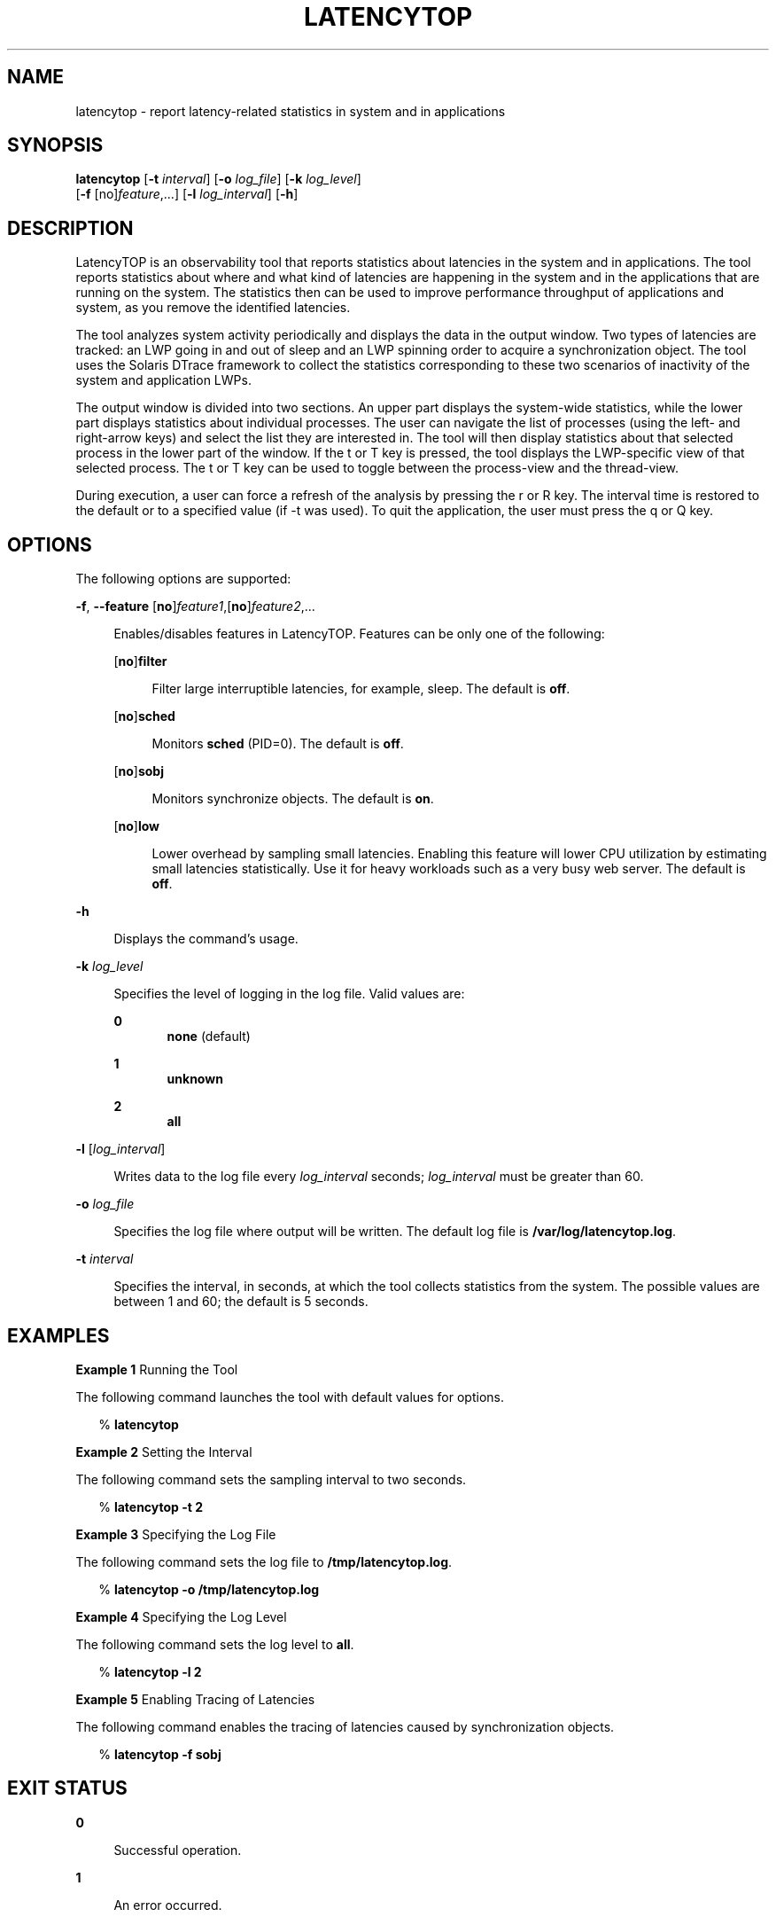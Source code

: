 '\" te
.\" Copyright (c) 2009, Sun Microsystems, Inc. All Rights Reserved
.\" The contents of this file are subject to the terms of the Common Development and Distribution License (the "License").  You may not use this file except in compliance with the License. You can obtain a copy of the license at usr/src/OPENSOLARIS.LICENSE or http://www.opensolaris.org/os/licensing.
.\"  See the License for the specific language governing permissions and limitations under the License. When distributing Covered Code, include this CDDL HEADER in each file and include the License file at usr/src/OPENSOLARIS.LICENSE.  If applicable, add the following below this CDDL HEADER, with
.\" the fields enclosed by brackets "[]" replaced with your own identifying information: Portions Copyright [yyyy] [name of copyright owner]
.TH LATENCYTOP 8 "Sep 29, 2009"
.SH NAME
latencytop \- report latency-related statistics in system and in applications
.SH SYNOPSIS
.LP
.nf
\fBlatencytop\fR [\fB-t\fR \fIinterval\fR] [\fB-o\fR \fIlog_file\fR] [\fB-k\fR \fIlog_level\fR]
     [\fB-f\fR [no]\fIfeature\fR,...] [\fB-l\fR \fIlog_interval\fR] [\fB-h\fR]
.fi

.SH DESCRIPTION
.sp
.LP
LatencyTOP is an observability tool that reports statistics about latencies in
the system and in applications. The tool reports statistics about where and
what kind of latencies are happening in the system and in the applications that
are running on the system. The statistics then can be used to improve
performance throughput of applications and system, as you remove the identified
latencies.
.sp
.LP
The tool analyzes system activity periodically and displays the data in the
output window. Two types of latencies are tracked: an LWP going in and out of
sleep and an LWP spinning order to acquire a synchronization object. The tool
uses the Solaris DTrace framework to collect the statistics corresponding to
these two scenarios of inactivity of the system and application LWPs.
.sp
.LP
The output window is divided into two sections. An upper part displays the
system-wide statistics, while the lower part displays statistics about
individual processes. The user can navigate the list of processes (using the
left- and right-arrow keys) and select the list they are interested in. The
tool will then display statistics about that selected process in the lower part
of the window. If the t or T key is pressed, the tool displays the LWP-specific
view of that selected process. The t or T key can be used to toggle between the
process-view and the thread-view.
.sp
.LP
During execution, a user can force a refresh of the analysis by pressing the r
or R key. The interval time is restored to the default or to a specified value
(if -t was used). To quit the application, the user must press the q or Q key.
.SH OPTIONS
.sp
.LP
The following options are supported:
.sp
.ne 2
.na
\fB-f\fR, \fB--feature\fR [\fBno\fR]\fIfeature1\fR,[\fBno\fR]\fIfeature2\fR,...
.ad
.sp .6
.RS 4n
Enables/disables features in LatencyTOP. Features can be only one of the
following:
.sp
.ne 2
.na
[\fBno\fR]\fBfilter\fR
.ad
.sp .6
.RS 4n
Filter large interruptible latencies, for example, sleep. The default is
\fBoff\fR.
.RE

.sp
.ne 2
.na
[\fBno\fR]\fBsched\fR
.ad
.sp .6
.RS 4n
Monitors \fBsched\fR (PID=0). The default is \fBoff\fR.
.RE

.sp
.ne 2
.na
[\fBno\fR]\fBsobj\fR
.ad
.sp .6
.RS 4n
Monitors synchronize objects. The default is \fBon\fR.
.RE

.sp
.ne 2
.na
[\fBno\fR]\fBlow\fR
.ad
.sp .6
.RS 4n
Lower overhead by sampling small latencies. Enabling this feature will lower
CPU utilization by estimating small latencies statistically. Use it for heavy
workloads such as a very busy web server. The default is \fBoff\fR.
.RE

.RE

.sp
.ne 2
.na
\fB\fB-h\fR\fR
.ad
.sp .6
.RS 4n
Displays the command's usage.
.RE

.sp
.ne 2
.na
\fB\fB-k\fR \fIlog_level\fR\fR
.ad
.sp .6
.RS 4n
Specifies the level of logging in the log file. Valid values are:
.sp
.ne 2
.na
\fB\fB0\fR\fR
.ad
.RS 5n
\fBnone\fR (default)
.RE

.sp
.ne 2
.na
\fB\fB1\fR\fR
.ad
.RS 5n
\fBunknown\fR
.RE

.sp
.ne 2
.na
\fB\fB2\fR\fR
.ad
.RS 5n
\fBall\fR
.RE

.RE

.sp
.ne 2
.na
\fB\fB-l\fR [\fIlog_interval\fR]\fR
.ad
.sp .6
.RS 4n
Writes data to the log file every \fIlog_interval\fR seconds;
\fIlog_interval\fR must be greater than 60.
.RE

.sp
.ne 2
.na
\fB\fB-o\fR \fIlog_file\fR\fR
.ad
.sp .6
.RS 4n
Specifies the log file where output will be written. The default log file is
\fB/var/log/latencytop.log\fR.
.RE

.sp
.ne 2
.na
\fB\fB-t\fR \fIinterval\fR\fR
.ad
.sp .6
.RS 4n
Specifies the interval, in seconds, at which the tool collects statistics from
the system. The possible values are between 1 and 60; the default is 5 seconds.
.RE

.SH EXAMPLES
.LP
\fBExample 1 \fRRunning the Tool
.sp
.LP
The following command launches the tool with default values for options.

.sp
.in +2
.nf
% \fBlatencytop\fR
.fi
.in -2
.sp

.LP
\fBExample 2 \fRSetting the Interval
.sp
.LP
The following command sets the sampling interval to two seconds.

.sp
.in +2
.nf
% \fBlatencytop -t 2\fR
.fi
.in -2
.sp

.LP
\fBExample 3 \fRSpecifying the Log File
.sp
.LP
The following command sets the log file to \fB/tmp/latencytop.log\fR.

.sp
.in +2
.nf
% \fBlatencytop -o /tmp/latencytop.log\fR
.fi
.in -2
.sp

.LP
\fBExample 4 \fRSpecifying the Log Level
.sp
.LP
The following command sets the log level to \fBall\fR.

.sp
.in +2
.nf
% \fBlatencytop -l 2\fR
.fi
.in -2
.sp

.LP
\fBExample 5 \fREnabling Tracing of Latencies
.sp
.LP
The following command enables the tracing of latencies caused by
synchronization objects.

.sp
.in +2
.nf
% \fBlatencytop -f sobj\fR
.fi
.in -2
.sp

.SH EXIT STATUS
.sp
.ne 2
.na
\fB\fB0\fR\fR
.ad
.sp .6
.RS 4n
Successful operation.
.RE

.sp
.ne 2
.na
\fB\fB1\fR\fR
.ad
.sp .6
.RS 4n
An error occurred.
.RE

.SH ATTRIBUTES
.sp
.LP
See \fBattributes\fR(5) for descriptions of the following attributes:
.sp

.sp
.TS
box;
c | c
l | l .
ATTRIBUTE TYPE	ATTRIBUTE VALUE
_
Architecture	x86, SPARC
_
Interface Stability	Volatile
.TE

.SH SEE ALSO
.sp
.LP
\fBdtrace\fR(8), \fBkstat\fR(8), \fBattributes\fR(5)
.SH USAGE
.sp
.LP
You must have DTrace privileges to run LatencyTOP.
